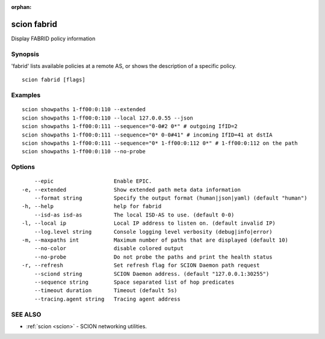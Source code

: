 :orphan:

.. _scion_fabrid:

scion fabrid
------------

Display FABRID policy information

Synopsis
~~~~~~~~


'fabrid' lists available policies at a remote AS, or shows the
description of a specific policy.

::

  scion fabrid [flags]

Examples
~~~~~~~~

::

    scion showpaths 1-ff00:0:110 --extended
    scion showpaths 1-ff00:0:110 --local 127.0.0.55 --json
    scion showpaths 1-ff00:0:111 --sequence="0-0#2 0*" # outgoing IfID=2
    scion showpaths 1-ff00:0:111 --sequence="0* 0-0#41" # incoming IfID=41 at dstIA
    scion showpaths 1-ff00:0:111 --sequence="0* 1-ff00:0:112 0*" # 1-ff00:0:112 on the path
    scion showpaths 1-ff00:0:110 --no-probe

Options
~~~~~~~

::

      --epic                   Enable EPIC.
  -e, --extended               Show extended path meta data information
      --format string          Specify the output format (human|json|yaml) (default "human")
  -h, --help                   help for fabrid
      --isd-as isd-as          The local ISD-AS to use. (default 0-0)
  -l, --local ip               Local IP address to listen on. (default invalid IP)
      --log.level string       Console logging level verbosity (debug|info|error)
  -m, --maxpaths int           Maximum number of paths that are displayed (default 10)
      --no-color               disable colored output
      --no-probe               Do not probe the paths and print the health status
  -r, --refresh                Set refresh flag for SCION Daemon path request
      --sciond string          SCION Daemon address. (default "127.0.0.1:30255")
      --sequence string        Space separated list of hop predicates
      --timeout duration       Timeout (default 5s)
      --tracing.agent string   Tracing agent address

SEE ALSO
~~~~~~~~

* :ref:`scion <scion>` 	 - SCION networking utilities.

